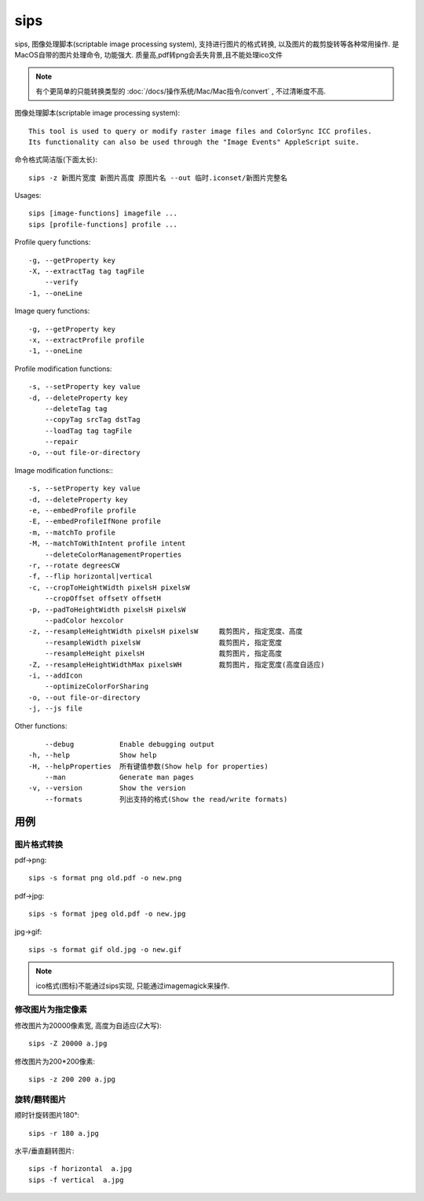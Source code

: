 ==========================
sips
==========================


.. post:: 2024-02-21 21:55:17
  :tags: Mac, Mac指令
  :category: 操作系统
  :author: YanQue
  :location: CD
  :language: zh-cn


sips, 图像处理脚本(scriptable image processing system),
支持进行图片的格式转换, 以及图片的裁剪旋转等各种常用操作.
是MacOS自带的图片处理命令, 功能强大. 质量高,pdf转png会丢失背景,且不能处理ico文件

.. note::

  有个更简单的只能转换类型的 :doc:`/docs/操作系统/Mac/Mac指令/convert` ,
  不过清晰度不高.

图像处理脚本(scriptable image processing system)::

  This tool is used to query or modify raster image files and ColorSync ICC profiles.
  Its functionality can also be used through the "Image Events" AppleScript suite.

命令格式简洁版(下面太长)::

  sips -z 新图片宽度 新图片高度 原图片名 --out 临时.iconset/新图片完整名

Usages::

  sips [image-functions] imagefile ...
  sips [profile-functions] profile ...

Profile query functions::

  -g, --getProperty key
  -X, --extractTag tag tagFile
      --verify
  -1, --oneLine

Image query functions::

  -g, --getProperty key
  -x, --extractProfile profile
  -1, --oneLine

Profile modification functions::

  -s, --setProperty key value
  -d, --deleteProperty key
      --deleteTag tag
      --copyTag srcTag dstTag
      --loadTag tag tagFile
      --repair
  -o, --out file-or-directory

Image modification functions:::

  -s, --setProperty key value
  -d, --deleteProperty key
  -e, --embedProfile profile
  -E, --embedProfileIfNone profile
  -m, --matchTo profile
  -M, --matchToWithIntent profile intent
      --deleteColorManagementProperties
  -r, --rotate degreesCW
  -f, --flip horizontal|vertical
  -c, --cropToHeightWidth pixelsH pixelsW
      --cropOffset offsetY offsetH
  -p, --padToHeightWidth pixelsH pixelsW
      --padColor hexcolor
  -z, --resampleHeightWidth pixelsH pixelsW     裁剪图片, 指定宽度、高度
      --resampleWidth pixelsW                   裁剪图片, 指定宽度
      --resampleHeight pixelsH                  裁剪图片, 指定高度
  -Z, --resampleHeightWidthMax pixelsWH         裁剪图片, 指定宽度(高度自适应)
  -i, --addIcon
      --optimizeColorForSharing
  -o, --out file-or-directory
  -j, --js file

Other functions::

      --debug           Enable debugging output
  -h, --help            Show help
  -H, --helpProperties  所有键值参数(Show help for properties)
      --man             Generate man pages
  -v, --version         Show the version
      --formats         列出支持的格式(Show the read/write formats)

用例
==========================

图片格式转换
--------------------------

pdf->png::

  sips -s format png old.pdf -o new.png

pdf->jpg::

  sips -s format jpeg old.pdf -o new.jpg

jpg->gif::

  sips -s format gif old.jpg -o new.gif

.. note::

  ico格式(图标)不能通过sips实现, 只能通过imagemagick来操作.

修改图片为指定像素
--------------------------

修改图片为20000像素宽, 高度为自适应(Z大写)::

  sips -Z 20000 a.jpg

修改图片为200*200像素::

  sips -z 200 200 a.jpg

旋转/翻转图片
--------------------------

顺时针旋转图片180°::

  sips -r 180 a.jpg

水平/垂直翻转图片::

  sips -f horizontal  a.jpg
  sips -f vertical  a.jpg



